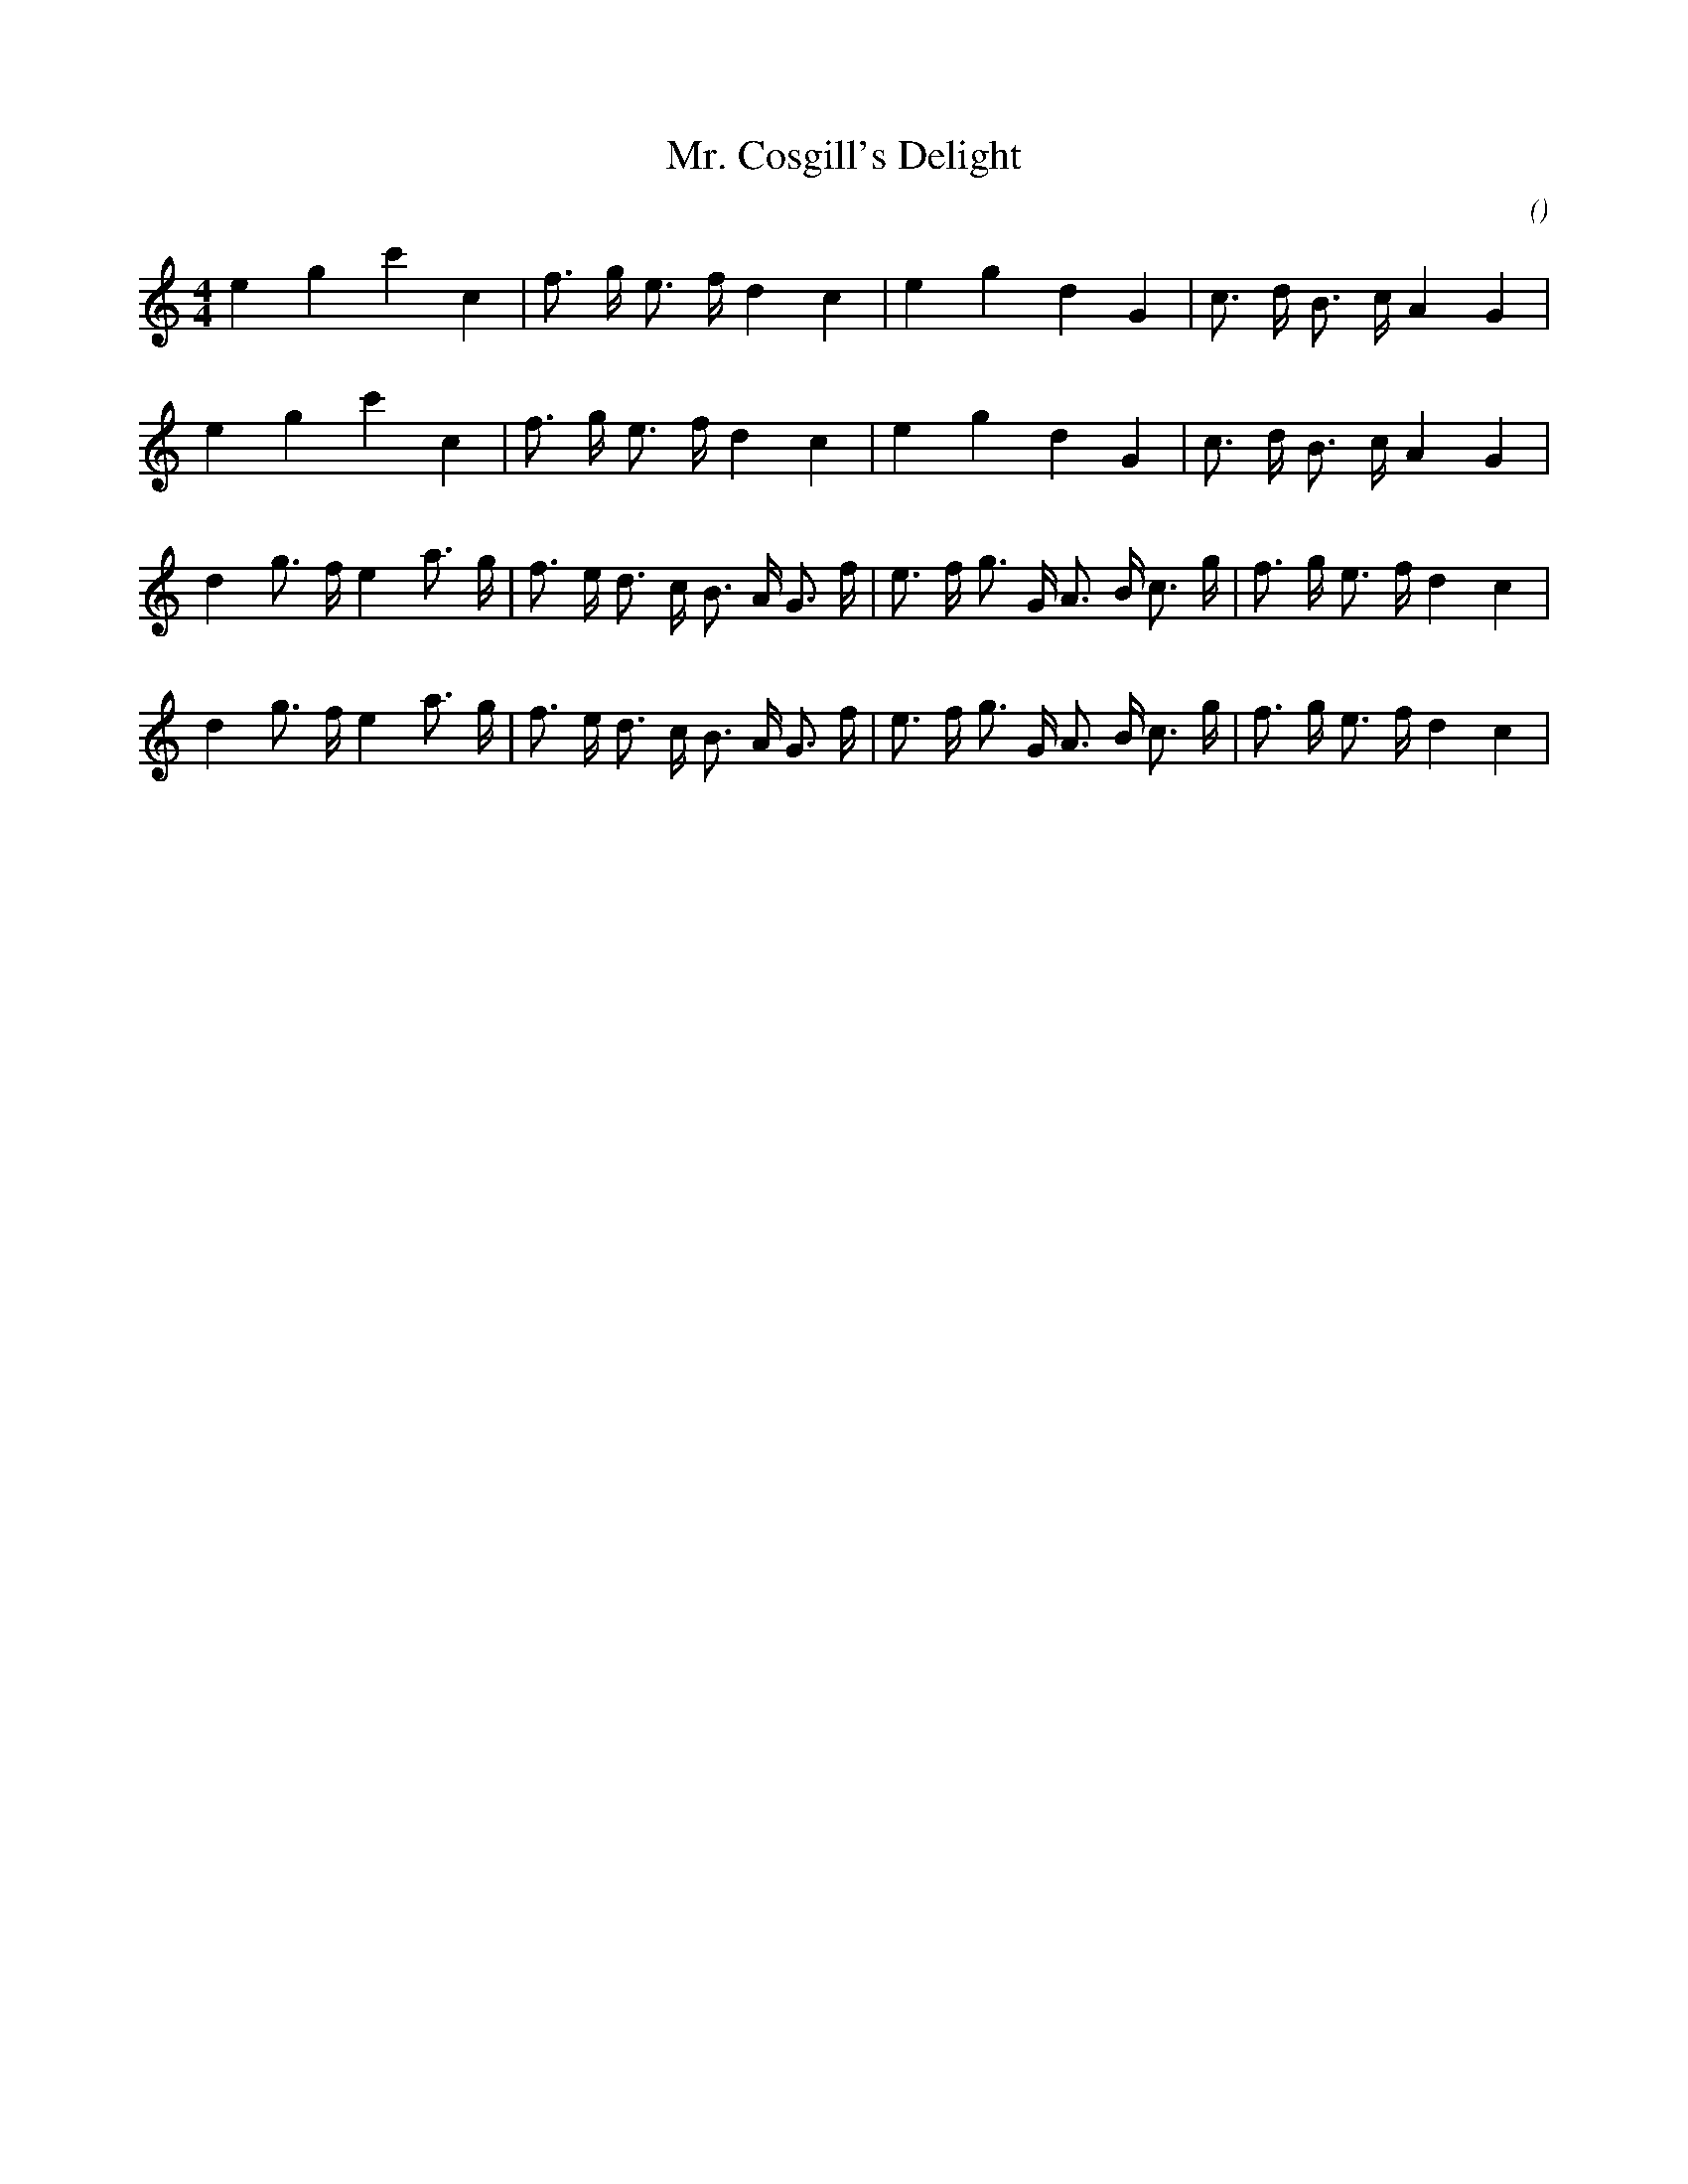 X:1
T: Mr. Cosgill's Delight
N:19 February 1997
C:
S:
A:
O:
R:
M:4/4
K:C
I:speed 212
%W: A
% voice 1 (1 lines, 20 notes)
K:C
M:4/4
L:1/16
e4 g4 c'4 c4 |f3 g e3 f d4 c4 |e4 g4 d4 G4 |c3 d B3 c A4 G4 |
%W:
% voice 1 (1 lines, 20 notes)
e4 g4 c'4 c4 |f3 g e3 f d4 c4 |e4 g4 d4 G4 |c3 d B3 c A4 G4 |
%W: B
% voice 1 (1 lines, 28 notes)
d4 g3 f e4 a3 g |f3 e d3 c B3 A G3 f |e3 f g3 G A3 B c3 g |f3 g e3 f d4 c4 |
%W:
% voice 1 (1 lines, 28 notes)
d4 g3 f e4 a3 g |f3 e d3 c B3 A G3 f |e3 f g3 G A3 B c3 g |f3 g e3 f d4 c4 |
